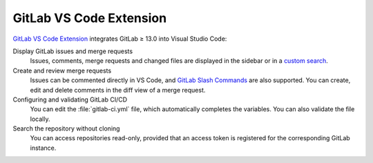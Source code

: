 .. SPDX-FileCopyrightText: 2023 Veit Schiele
..
.. SPDX-License-Identifier: BSD-3-Clause

GitLab VS Code Extension
========================

`GitLab VS Code Extension
<https://gitlab.com/gitlab-org/gitlab-vscode-extension>`_ integrates GitLab ≥
13.0 into Visual Studio Code:

Display GitLab issues and merge requests
    Issues, comments, merge requests and changed files are displayed in the
    sidebar or in a `custom search
    <https://gitlab.com/gitlab-org/gitlab-vscode-extension/-/blob/main/docs/user/custom-queries.md#custom-queries>`_.
Create and review merge requests
    Issues can be commented directly in VS Code, and `GitLab Slash Commands
    <https://docs.gitlab.com/ee/integration/slash_commands.html>`_ are also
    supported. You can create, edit and delete comments in the diff view of a
    merge request.
Configuring and validating GitLab CI/CD
    You can edit the :file:`gitlab-ci.yml` file, which automatically completes
    the variables. You can also validate the file locally.
Search the repository without cloning
    You can access repositories read-only, provided that an access token is
    registered for the corresponding GitLab instance.
